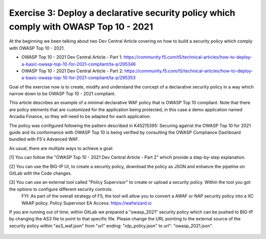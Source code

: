 Exercise 3: Deploy a declarative security policy which comply with OWASP Top 10 - 2021
~~~~~~~~~~~~~~~~~~~~~~~~~~~~~~~~~~~~~~~~~~~~~~~~~~~~~~~~~~~~~~~~~~~~~~~~~~~~~~~~~~~~~~~

At the beginning we been talking about two Dev Central Article covering on how to build a security policy which comply with OWASP Top 10 - 2021.

* OWASP Top 10 - 2021 Dev Central Article - Part 1: https://community.f5.com/t5/technical-articles/how-to-deploy-a-basic-owasp-top-10-for-2021-compliant/ta-p/295346
* OWASP Top 10 - 2021 Dev Central Article - Part 2: https://community.f5.com/t5/technical-articles/how-to-deploy-a-basic-owasp-top-10-for-2021-compliant/ta-p/295353

Goal of the exercise now is to create, modify and understand the concept of a declarative security policy in a way which narrow down to be OWASP Top 10 - 2021 compliant.

This article describes an example of a minimal declarative WAF policy that is OWASP Top 10 compliant.
Note that there are policy elements that are customized for the application being protected, in this case a demo application named Arcadia Finance, so they will need to be adapted for each application.

The policy was configured following the pattern described in K45215395: Securing against the OWASP Top 10 for 2021 guide and its conformance with OWASP Top 10 is being verified by
consulting the OWASP Compliance Dashboard bundled with F5's Advanced WAF.

|intro011|


As usual, there are multiple ways to achieve a goal:

[1] You can follow the "OWASP Top 10 - 2021 Dev Central Article - Part 2" which provide a step-by-step explanation.

|intro012|


[2] You can use the BIG-IP UI, to create a security policy, download the policy as JSON and enhance the pipeline on GitLab with the Code changes.

|intro013|

|intro014|

|intro015| 


[3] You can use an external tool called "Policy Supervisor" to create or upload a security policy. Within the tool you got the options to configure different security controls.
     FYI: As part of the overall strategy of F5, the tool will allow you to convert a AWAF or NAP security policy into a XC WAAP policy.
     Policy Supervisor EA Access:   https://wafwizard.io

|intro016|

If you are running out of time, within GitLab we prepared a "owasp_2021" security policy which can be pushed to BIG-IP by changing the AS3 file to point to that specific file.
Please change the URL pointing to the external source of the security policy within "as3_waf.json" from "url" ending: "rdp_policy.json" to url": "owasp_2021.json".

 |intro017|

 |intro018|

.. |intro011| image:: ./images/big-ipno4.png
   :width: 800px

.. |intro012| image:: ./images/devcentral_no1.png
   :width: 800px

.. |intro013| image:: ./images/big-ipno11.png
   :width: 800px

.. |intro014| image:: ./images/big-ipno12.png
   :width: 800px

.. |intro015| image:: ./images/declarative_sec_policy_no1.png
   :width: 800px

.. |intro016| image:: ./images/policy_supervisor_no1.png
   :width: 800px

.. |intro017| image:: ./images/gitlab_no8.png
   :width: 800px

.. |intro018| image:: ./images/gitlab_no9.png
   :width: 800px